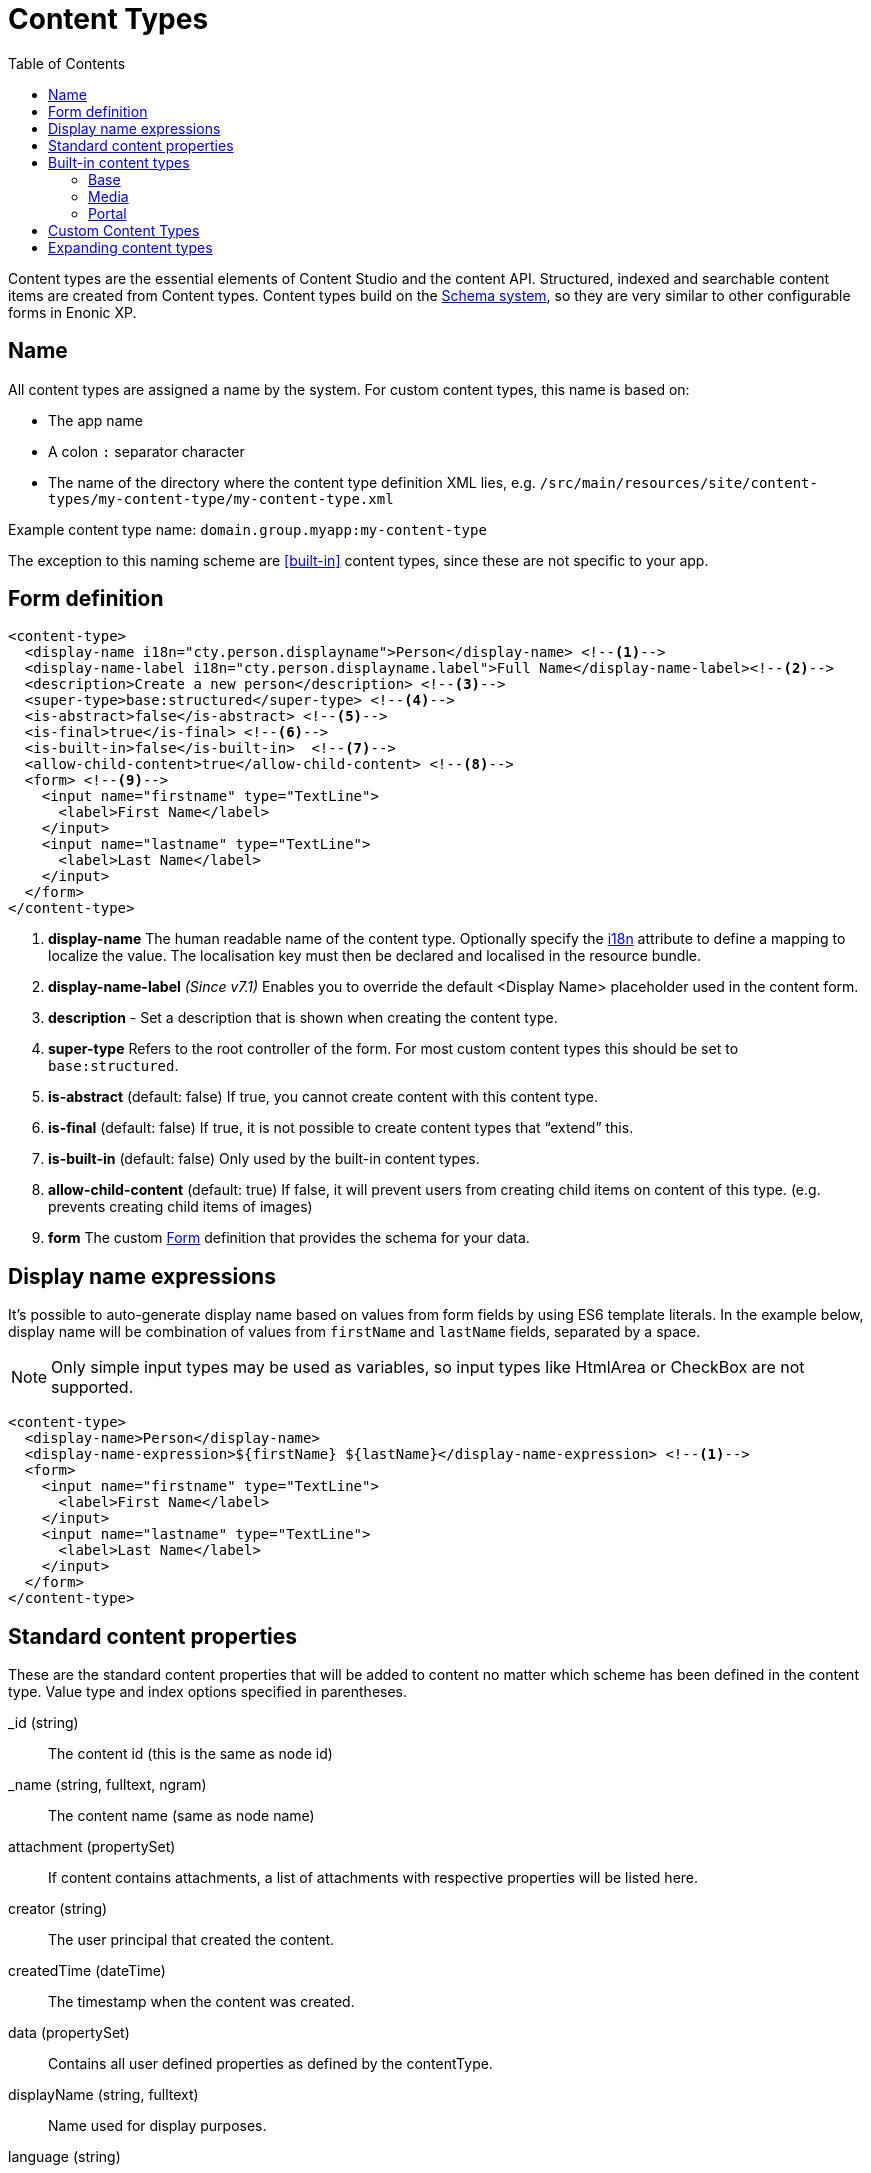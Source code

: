 = Content Types
:imagesdir: schemas/images
:toc: right
:y: icon:check[role="green"]
:n: icon:times[role="red"]

Content types are the essential elements of Content Studio and the content API.
Structured, indexed and searchable content items are created from Content types.
Content types build on the <<schemas.adoc#,Schema system>>, so they are very similar to other configurable forms in Enonic XP.

== Name
All content types are assigned a name by the system. For custom content types, this name is based on:

* The app name
* A colon `:` separator character
* The name of the directory where the content type definition XML lies, e.g. `/src/main/resources/site/content-types/my-content-type/my-content-type.xml`

Example content type name: `domain.group.myapp:my-content-type`

The exception to this naming scheme are <<built-in>> content types, since these are not specific to your app.

== Form definition

[source,xml]
----
<content-type>
  <display-name i18n="cty.person.displayname">Person</display-name> <!--1-->
  <display-name-label i18n="cty.person.displayname.label">Full Name</display-name-label><!--2-->
  <description>Create a new person</description> <!--3-->
  <super-type>base:structured</super-type> <!--4-->
  <is-abstract>false</is-abstract> <!--5-->
  <is-final>true</is-final> <!--6-->
  <is-built-in>false</is-built-in>  <!--7-->
  <allow-child-content>true</allow-child-content> <!--8-->
  <form> <!--9-->
    <input name="firstname" type="TextLine">
      <label>First Name</label>
    </input>
    <input name="lastname" type="TextLine">
      <label>Last Name</label>
    </input>
  </form>
</content-type>
----

<1> *display-name* The human readable name of the content type.
Optionally specify the <<../api/lib-i18n.adoc#,i18n>> attribute to define a mapping to localize the value.
The localisation key must then be declared and localised in the resource bundle.
<2> *display-name-label* _(Since v7.1)_ Enables you to override the default <Display Name> placeholder used in the content form.
<3> *description* - Set a description that is shown when creating the content type.
<4> *super-type* Refers to the root controller of the form. For most custom content types this should be set to `base:structured`.
<5> *is-abstract* (default: false) If true, you cannot create content with this content type.
<6> *is-final* (default: false) If true, it is not possible to create content types that “extend” this.
<7> *is-built-in* (default: false) Only used by the built-in content types.
<8> *allow-child-content* (default: true) If false, it will prevent users from creating child items on content of this type.
(e.g. prevents creating child items of images)
<9> *form* The custom <<./schemas.adoc#Forms,Form>> definition that provides the schema for your data.

== Display name expressions

It's possible to auto-generate display name based on values from form fields by using ES6 template literals.
In the example below, display name will be combination of values from `firstName` and `lastName` fields, separated by a space.

NOTE: Only simple input types may be used as variables, so input types like HtmlArea or CheckBox are not supported.

[source,xml]
----
<content-type>
  <display-name>Person</display-name>
  <display-name-expression>${firstName} ${lastName}</display-name-expression> <!--1-->
  <form>
    <input name="firstname" type="TextLine">
      <label>First Name</label>
    </input>
    <input name="lastname" type="TextLine">
      <label>Last Name</label>
    </input>
  </form>
</content-type>
----

== Standard content properties
These are the standard content properties that will be added to content no matter which scheme has been defined in the content type. Value type and index options specified in parentheses.

_id (string)::
    The content id (this is the same as node id)
_name (string, fulltext, ngram)::
    The content name (same as node name)
attachment (propertySet)::
    If content contains attachments, a list of attachments with respective properties will be listed here.
creator (string)::
    The user principal that created the content.
createdTime (dateTime)::
    The timestamp when the content was created.
data (propertySet)::
    Contains all user defined properties as defined by the contentType.
displayName (string, fulltext)::
    Name used for display purposes.
language (string)::
    The locale-property of the content.
modifiedTime (dateTime)::
    Last time the content was modified.
owner (string)::
    The user principal that owns the content.
page (propertySet)::
    The page property contains page-specific properties, like template and regions. This will typically be reference to a page-template that supports the content-type.
publish (propertySet)::
    Contains publish times, e.g publish.from
type (string)::
    The content schema type.
workflow (propertySet)::
    _(Since v7.1)_ A property-set containing properties related to the workflow, e.g. the state being READY for publishing or IN PROGRESS
x (propertySet)::
    A property-set containing properties from x-data and mixins.

== Built-in content types
[[built-in]]

Enonic XP comes with a set of built-in content types that can be used no matter what apps are installed. They are grouped into the following prefixes: Base, media, and portal.

=== Base
A set of basic content types are provided with the installation

* *Media (base:media)*
+
This content type serves as the abstract supertype for all content types that are considered “files” in their natural habitat.
These types are listed in the <<media>> section.
+
is-abstract:: true
is-final:: false
allow-child-content:: false

* *Shortcut (base:shortcut)*
+
This is used for redirecting a visitor to another content item in the structure.
Optional name-value parameters can be set to be added to the redirect URL.
+
is-abstract:: false
is-final:: true
allow-child-content:: true

* *Structured (base:structured)*
+
This is likely the most commonly used base type for creating other content types.
The structured content type is the foundation for basically any other structured content you can come up with, such as the Person content in the previous example.
+
is-abstract:: true
is-final:: false
allow-child-content:: true

* *Unstructured (base:unstructured)*
+
The unstructured content type is a special content type that permits the creation of any property or structure without actually defining it first.
This is convenient for storing data where the keys for each stored property are unknown, such as for some types of user generated content.
However, since the content data is unstructured (basically schemaless), there is no default user interface that facilitates editing unstructured content after it has been stored.
+
is-abstract:: false
is-final:: true
allow-child-content:: true

=== Media
[[media]]
The system ships with a set of pre-defined media content types.
When files are uploaded in the Content Studio interface or through the content API, they will be transformed to one of the following content-types.

Text (media:text)::
    Plain text files.
Data (media:data)::
    Miscellaneous binary file formats.
Audio (media:audio)::
    Audio files.
Video (media:video)::
    Video files.
Image (media:image)::
    Bitmap image files.
Vector (media:vector)::
    Vector graphic files like .svg
Archive (media:archive)::
    File archives like .zip, .tar and .jar
Document (media:document)::
    Text documents with advanced formatting, like .doc, .odt and .pdf
Spreadsheet (media:spreadsheet)::
    Spreadsheet files.
Presentation (media:presentation)::
    Presentation files like Keynote and Powerpoint.
Code (media:code)::
    Files with computer code like .c, .pl or .java
Executable (media:executable)::
    Executable application files.
Unknown (media:unknown)::
    Everything else.

=== Portal
In order to build sites in a secure and fashionable manner, Enonic XP also ships with a few special purpose portal content types.

* *Site (portal:site)*
+
The Site content type allows creating websites. By creating a content of type Site, it will become the root of a website.
This content type provides a special behavior for the content, allowing to select and configure applications for the website.
Content types, relationship types, filters and x-data of the applications selected will be available to be used inside the website content tree.
+
NOTE: The content types of an application (i.e. those that are not built-in) can only be used under a content of type Site which has the application selected.
+
super-type:: base:structured
is-abstract:: false
is-final:: true
allow-child-content:: true

* *Page Template (portal:page-template)*
+
Instead of always having to configure the page controller for each content, page templates provide a default setup for how a content type is displayed on a site.
+
super-type:: base:structured
is-abstract:: false
is-final:: true
allow-child-content:: true

* *Template folder (portal:template-folder)*
+
This is a special content type. Every site automatically creates a child content of this type named _templates. The templates folder holds all the page templates of that site. It may not hold any other content type, and it may not be created manually in any other location.
+
super-type:: base:folder
is-abstract:: false
is-final:: true
allow-child-content:: portal:page-template

* *Fragment (portal:fragment)*
+
The Fragment content type represents a reusable page component. A content of this type contains a page component(Part, Layout, Text, Image) that can be re-used in other pages. But it only needs to be maintained in one place.
+
super-type:: base:structured
is-abstract:: false
is-final:: true
allow-child-content:: true

To create a content of type `portal:fragment` edit an existing page with Page Editor, select the context menu of an existing component in the page, and then clicking on “Create Fragment”. Once created, the fragment content can be referenced in other pages by inserting a Fragment component in the page.

A Fragment content can be edited with Page Editor and the changes applied to the component will immediately be available in the pages that include the fragment. When a page containing fragment a component is rendered, the components of the portal:fragment content pointed by the fragment component are rendered in the place of the fragment component.

There is a default page for rendering and edit fragments. The default page does not have any styles defined, but it is possible to render it with the application theme and styles by defining a controller <<./mappings.adoc#,mapping>> with `<match>type:'portal:fragment'</match>`

== Custom Content Types
Custom Content Types can be created using Java or simple xml files - and deployed through applications.

When using xml, each content type must have a separate directory in the application resource structure: `/src/main/resources/site/content-types/my-content-type`

Each directory must then hold a file where the file name matches the parent directory name, and an .xml extension: `my-content-type.xml`.

A content type may optionally have its own specific icon.
The icon can be assigned to the content type by adding a PNG or SVG file with the same name in the content type directory: `my-content-type.svg`

== Expanding content types

You can use <<mixins.adoc#,mixins>> or <<x-data.adoc#,X-data>> to dynamically inject additional form fields inside existing content types.
